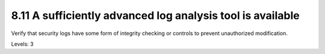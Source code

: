 8.11 A sufficiently advanced log analysis tool is available
===========================================================

Verify that security logs have some form of integrity checking or controls to prevent unauthorized modification.

Levels: 3

